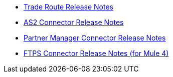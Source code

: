 // Release Notes TOC File

** xref:anypoint-partner-manager-release-notes.adoc[Trade Route Release Notes]
** xref:as2-connector-release-notes.adoc[AS2 Connector Release Notes]
** xref:partner-manager-connector-release-notes.adoc[Partner Manager Connector Release Notes]
** xref:ftps-connector-release-notes.adoc[FTPS Connector Release Notes (for Mule 4)]
